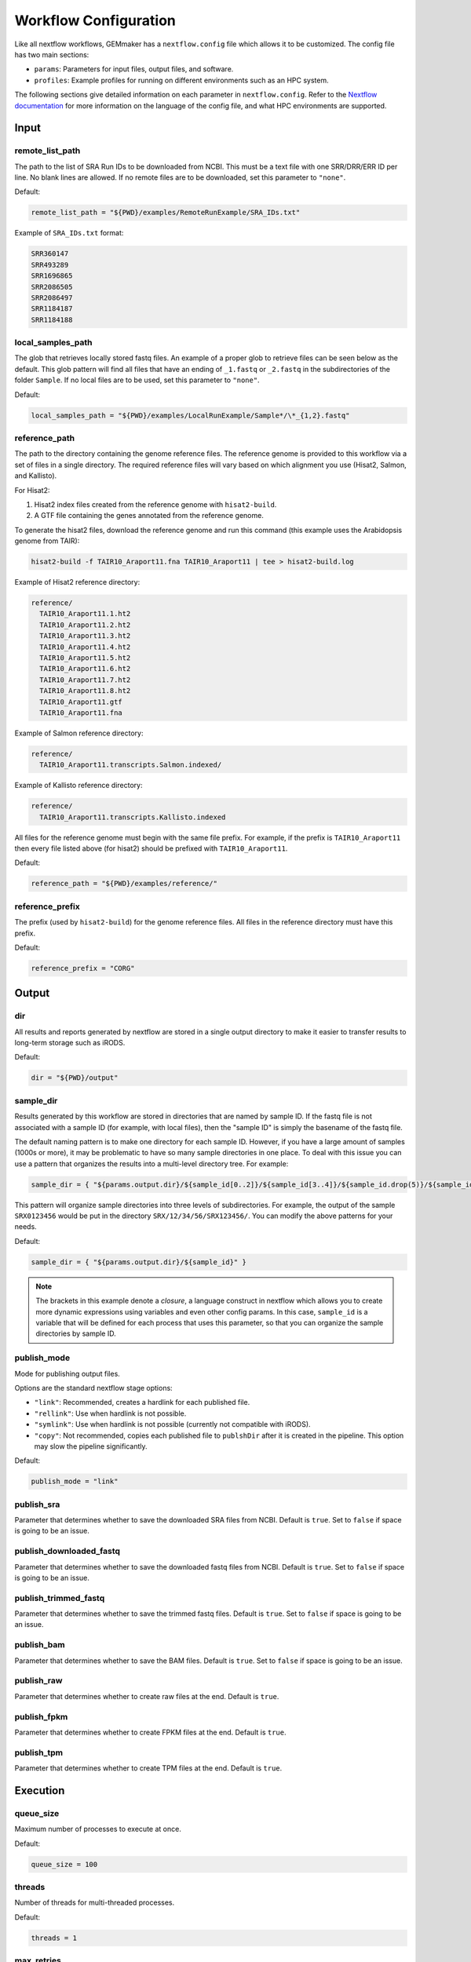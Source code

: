 .. _configuration:

Workflow Configuration
----------------------

Like all nextflow workflows, GEMmaker has a ``nextflow.config`` file which allows it to be customized. The config file has two main sections:

- ``params``: Parameters for input files, output files, and software.
- ``profiles``: Example profiles for running on different environments such as an HPC system.

The following sections give detailed information on each parameter in ``nextflow.config``. Refer to the `Nextflow documentation <https://www.nextflow.io/docs/latest/config.html#config-profiles>`__ for more information on the language of the config file, and what HPC environments are supported.

Input
~~~~~

remote_list_path
================

The path to the list of SRA Run IDs to be downloaded from NCBI. This must be a text file with one SRR/DRR/ERR ID per line. No blank lines are allowed. If no remote files are to be downloaded, set this parameter to ``"none"``.

Default:

.. code:: bash

  remote_list_path = "${PWD}/examples/RemoteRunExample/SRA_IDs.txt"

Example of ``SRA_IDs.txt`` format:

.. code:: bash

  SRR360147
  SRR493289
  SRR1696865
  SRR2086505
  SRR2086497
  SRR1184187
  SRR1184188

local_samples_path
==================

The glob that retrieves locally stored fastq files. An example of a proper glob to retrieve files can be seen below as the default. This glob pattern will find all files that have an ending of ``_1.fastq`` or ``_2.fastq`` in the subdirectories of the folder ``Sample``. If no local files are to be used, set this parameter to ``"none"``.

Default:

.. code:: bash

  local_samples_path = "${PWD}/examples/LocalRunExample/Sample*/\*_{1,2}.fastq"

reference_path
==============

The path to the directory containing the genome reference files. The reference genome is provided to this workflow via a set of files in a single directory. The required reference files will vary based on which alignment you use (Hisat2, Salmon, and Kallisto).

For Hisat2:

1. Hisat2 index files created from the reference genome with ``hisat2-build``.
2. A GTF file containing the genes annotated from the reference genome.

To generate the hisat2 files, download the reference genome and run this command (this example uses the Arabidopsis genome from TAIR):

.. code:: bash

  hisat2-build -f TAIR10_Araport11.fna TAIR10_Araport11 | tee > hisat2-build.log

Example of Hisat2 reference directory:

.. code:: bash

  reference/
    TAIR10_Araport11.1.ht2
    TAIR10_Araport11.2.ht2
    TAIR10_Araport11.3.ht2
    TAIR10_Araport11.4.ht2
    TAIR10_Araport11.5.ht2
    TAIR10_Araport11.6.ht2
    TAIR10_Araport11.7.ht2
    TAIR10_Araport11.8.ht2
    TAIR10_Araport11.gtf
    TAIR10_Araport11.fna

Example of Salmon reference directory:

.. code:: bash

  reference/
    TAIR10_Araport11.transcripts.Salmon.indexed/

Example of Kallisto reference directory:

.. code:: bash

  reference/
    TAIR10_Araport11.transcripts.Kallisto.indexed

All files for the reference genome must begin with the same file prefix. For example, if the prefix is ``TAIR10_Araport11`` then every file listed above (for hisat2) should be prefixed with ``TAIR10_Araport11``.

Default:

.. code:: bash

  reference_path = "${PWD}/examples/reference/"

reference_prefix
================

The prefix (used by ``hisat2-build``) for the genome reference files. All files in the reference directory must have this prefix.

Default:

.. code:: bash

  reference_prefix = "CORG"

Output
~~~~~~

dir
===

All results and reports generated by nextflow are stored in a single output directory to make it easier to transfer results to long-term storage such as iRODS.

Default:

.. code:: bash

  dir = "${PWD}/output"

sample_dir
==========

Results generated by this workflow are stored in directories that are named by sample ID. If the fastq file is not associated with a sample ID (for example, with local files), then the "sample ID" is simply the basename of the fastq file.

The default naming pattern is to make one directory for each sample ID. However, if you have a large amount of samples (1000s or more), it may be problematic to have so many sample directories in one place. To deal with this issue you can use a pattern that organizes the results into a multi-level directory tree. For example:

.. code:: bash

  sample_dir = { "${params.output.dir}/${sample_id[0..2]}/${sample_id[3..4]}/${sample_id.drop(5)}/${sample_id}" }

This pattern will organize sample directories into three levels of subdirectories. For example, the output of the sample ``SRX0123456`` would be put in the directory ``SRX/12/34/56/SRX123456/``. You can modify the above patterns for your needs.

Default:

.. code:: bash

  sample_dir = { "${params.output.dir}/${sample_id}" }

.. note::
  The brackets in this example denote a `closure`, a language construct in nextflow which allows you to create more dynamic expressions using variables and even other config params. In this case, ``sample_id`` is a variable that will be defined for each process that uses this parameter, so that you can organize the sample directories by sample ID.

publish_mode
============

Mode for publishing output files.

Options are the standard nextflow stage options:

- ``"link"``: Recommended, creates a hardlink for each published file.
- ``"rellink"``: Use when hardlink is not possible.
- ``"symlink"``: Use when hardlink is not possible (currently not compatible with iRODS).
- ``"copy"``: Not recommended, copies each published file to ``publshDir`` after it is created in the pipeline. This option may slow the pipeline significantly.

Default:

.. code:: bash

  publish_mode = "link"

publish_sra
===========

Parameter that determines whether to save the downloaded SRA files from NCBI. Default is ``true``. Set to ``false`` if space is going to be an issue.

publish_downloaded_fastq
========================

Parameter that determines whether to save the downloaded fastq files from NCBI. Default is ``true``. Set to ``false`` if space is going to be an issue.

publish_trimmed_fastq
=====================

Parameter that determines whether to save the trimmed fastq files. Default is ``true``. Set to ``false`` if space is going to be an issue.

publish_bam
===========

Parameter that determines whether to save the BAM files. Default is ``true``. Set to ``false`` if space is going to be an issue.

publish_raw
===========

Parameter that determines whether to create raw files at the end. Default is ``true``.

publish_fpkm
============

Parameter that determines whether to create FPKM files at the end. Default is ``true``.

publish_tpm
===========

Parameter that determines whether to create TPM files at the end. Default is ``true``.

Execution
~~~~~~~~~

queue_size
==========

Maximum number of processes to execute at once.

Default:

.. code:: bash

  queue_size = 100

threads
=======

Number of threads for multi-threaded processes.

Default:

.. code:: bash

  threads = 1

max_retries
===========

Number of times to resubmit a failed process before invoking the error strategy
defined by ``error_strategy``.

Default:

.. code:: bash

  max_retries = 2

error_strategy
==============

Error strategy for when a process fails ``max_retries`` times. Can be ``"terminate"``, ``"finish"``, or ``"ignore"``.

Default:

.. code:: bash

  error_strategy = "ignore"

Software
~~~~~~~~

sra_download
============

Which tool to use for downloading remote SRA files.

- ``0``: aspera
- ``1``: sratoolkit

Default:

.. code:: bash

  sra_download = 0

alignment
=========

Which tool to use for gene alignment. If hisat2 is chosen, processes ``samtools_sort``, ``samtools_index`` and ``stringtie`` will also be done. All processes will end with a gene abundance file. Aligns reads to the reference genome.

- ``0``: hisat2
- ``1``: kallisto
- ``2``: salmon

Default:

.. code:: bash

  alignment = 0
